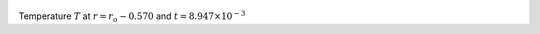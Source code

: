 
.. figure:: ./images/Shell_Slices_temp_2.png 
   :width: 600px 
   :align: center 

Temperature :math:`T` at :math:`r = r_o - 0.570` and :math:`t = 8.947 \times 10^{-3}`

